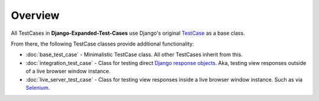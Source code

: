 Overview
********

All TestCases in **Django-Expanded-Test-Cases** use Django's original
`TestCase <https://docs.djangoproject.com/en/dev/topics/testing/overview/>`_
as a base class.

From there, the following TestCase classes provide additional functionality:

* :doc:`base_test_case` - Minimalistic TestCase class. All other TestCases
  inherit from this.
* :doc:`integration_test_case` - Class for testing direct
  `Django response objects <https://docs.djangoproject.com/en/dev/ref/request-response/#httpresponse-objects>`_.
  Aka, testing view responses outside of a live browser window instance.
* :doc:`live_server_test_case` - Class for testing view responses inside a live
  browser window instance. Such as via
  `Selenium <https://www.selenium.dev/documentation/>`_.
